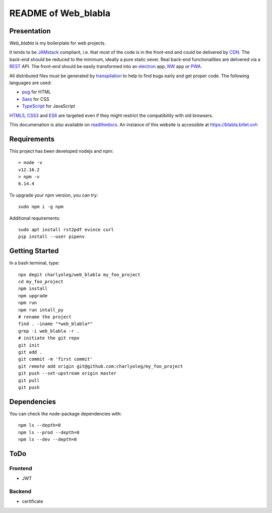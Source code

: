 ====================
README of Web_blabla
====================


Presentation
============

*Web_blabla* is my boilerplate for web projects.

It tends to be JAMstack_ compliant, i.e. that most of the code is in the front-end and could be delivered by CDN_. The back-end should be reduced to the minimum, ideally a pure static sever. Real back-end functionalities are delivered via a REST_ API. The front-end should be easily transformed into an electron_ app, NW_ app or PWA_.

All distributed files must be generated by transpilation_ to help to find bugs early and get proper code. The following languages are used:

- pug_ for HTML
- Sass_ for CSS
- TypeScript_ for JavaScript

HTML5_, CSS3_ and ES6_ are targeted even if they might restrict the compatibility with old browsers.


.. _JAMstack : https://jamstack.org/
.. _PWA : https://en.wikipedia.org/wiki/Progressive_web_applications
.. _CDN : https://en.wikipedia.org/wiki/Content_delivery_network
.. _transpilation : https://en.wikipedia.org/wiki/Source-to-source_compiler
.. _REST : https://swagger.io/specification/
.. _pug : https://pugjs.org
.. _Sass : https://sass-lang.com/
.. _TypeScript : https://www.typescriptlang.org/
.. _HTML5 : https://www.w3.org/TR/html5/
.. _CSS3 : https://developer.mozilla.org/en-US/docs/Web/CSS/CSS3
.. _ES6 : http://es6-features.org
.. _electron : https://www.electronjs.org/
.. _NW : https://nwjs.io/


This documenation is also available on readthedocs_. An instance of this website is accessible at https://blabla.billet.ovh

.. _readthedocs: https://web-blabla.readthedocs.io/en/latest/



Requirements
============

This project has been developed nodejs and npm::

  > node -v
  v12.16.2
  > npm -v
  6.14.4


To upgrade your npm version, you can try::

  sudo npm i -g npm


Additional requirements::

  sudo apt install rst2pdf evince curl
  pip install --user pipenv


Getting Started
===============

In a bash terminal, type::

  npx degit charlyoleg/web_blabla my_foo_project
  cd my_foo_project
  npm install
  npm upgrade
  npm run
  npm run intall_py
  # rename the project
  find . -iname "*web_blabla*"
  grep -i web_blabla -r .
  # initiate the git repo
  git init
  git add .
  git commit -m 'first commit'
  git remote add origin git@github.com:charlyoleg/my_foo_project
  git push --set-upstream origin master
  git pull
  git push


Dependencies
============

You can check the node-package dependencies with::

  npm ls --depth=0
  npm ls --prod --depth=0
  npm ls --dev --depth=0


ToDo
====

Frontend
--------

- JWT


Backend
-------

- certificate


